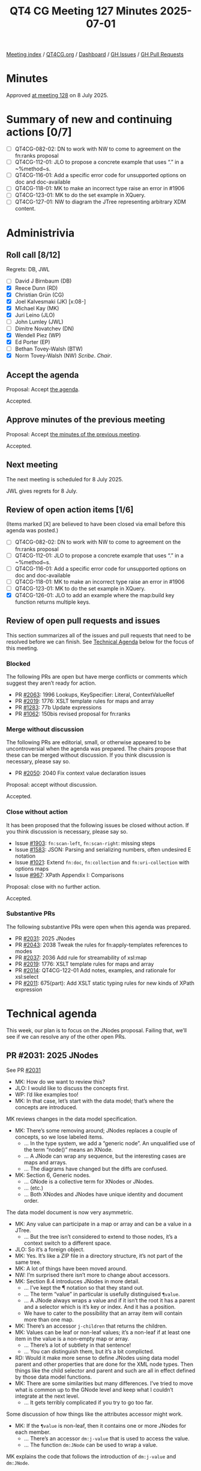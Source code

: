 :PROPERTIES:
:ID:       4351A730-936A-4BC4-BD5C-81E7A9F3B42D
:end:
#+title: QT4 CG Meeting 127 Minutes 2025-07-01
#+author: Norm Tovey-Walsh
#+filetags: :qt4cg:
#+options: html-style:nil h:6 toc:nil
#+html_head: <link rel="stylesheet" type="text/css" href="/meeting/css/htmlize.css"/>
#+html_head: <link rel="stylesheet" type="text/css" href="../../../css/style.css"/>
#+html_head: <link rel="shortcut icon" href="/img/QT4-64.png" />
#+html_head: <link rel="apple-touch-icon" sizes="64x64" href="/img/QT4-64.png" type="image/png" />
#+html_head: <link rel="apple-touch-icon" sizes="76x76" href="/img/QT4-76.png" type="image/png" />
#+html_head: <link rel="apple-touch-icon" sizes="120x120" href="/img/QT4-120.png" type="image/png" />
#+html_head: <link rel="apple-touch-icon" sizes="152x152" href="/img/QT4-152.png" type="image/png" />
#+options: author:nil email:nil creator:nil timestamp:nil
#+startup: showall

[[../][Meeting index]] / [[https://qt4cg.org][QT4CG.org]] / [[https://qt4cg.org/dashboard][Dashboard]] / [[https://github.com/qt4cg/qtspecs/issues][GH Issues]] / [[https://github.com/qt4cg/qtspecs/pulls][GH Pull Requests]]

#+TOC: headlines 6

* Minutes
:PROPERTIES:
:unnumbered: t
:CUSTOM_ID: minutes
:END:

Approved [[../2025/07-08.html][at meeting 128]] on 8 July 2025.

* Summary of new and continuing actions [0/7]
:PROPERTIES:
:unnumbered: t
:CUSTOM_ID: new-actions
:END:

+ [ ] QT4CG-082-02: DN to work with NW to come to agreement on the fn:ranks proposal
+ [ ] QT4CG-112-01: JLO to propose a concrete example that uses “.” in a ~%method~s.
+ [ ] QT4CG-116-01: Add a specific error code for unsupported options on doc and doc-available
+ [ ] QT4CG-118-01: MK to make an incorrect type raise an error in #1906
+ [ ] QT4CG-123-01: MK to do the set example in XQuery.
+ [ ] QT4CG-127-01: NW to diagram the JTree representing arbitrary XDM content.

* Administrivia
:PROPERTIES:
:CUSTOM_ID: administrivia
:END:

** Roll call [8/12]
:PROPERTIES:
:CUSTOM_ID: roll-call
:END:

Regrets: DB, JWL

+ [ ] David J Birnbaum (DB)
+ [X] Reece Dunn (RD)
+ [X] Christian Grün (CG)
+ [X] Joel Kalvesmaki (JK) [x:08-]
+ [X] Michael Kay (MK)
+ [X] Juri Leino (JLO)
+ [ ] John Lumley (JWL)
+ [ ] Dimitre Novatchev (DN)
+ [X] Wendell Piez (WP)
+ [X] Ed Porter (EP)
+ [ ] Bethan Tovey-Walsh (BTW)
+ [X] Norm Tovey-Walsh (NW) /Scribe/. /Chair/.

** Accept the agenda
:PROPERTIES:
:CUSTOM_ID: agenda
:END:

Proposal: Accept [[../../agenda/2025/07-01.html][the agenda]].

Accepted.

** Approve minutes of the previous meeting
:PROPERTIES:
:CUSTOM_ID: approve-minutes
:END:

Proposal: Accept [[../../minutes/2025/06-24.html][the minutes of the previous meeting]]. 

Accepted.

** Next meeting
:PROPERTIES:
:CUSTOM_ID: next-meeting
:END:

The next meeting is scheduled for 8 July 2025.

JWL gives regrets for 8 July.

** Review of open action items [1/6]
:PROPERTIES:
:CUSTOM_ID: open-actions
:END:

(Items marked [X] are believed to have been closed via email before
this agenda was posted.)

+ [ ] QT4CG-082-02: DN to work with NW to come to agreement on the fn:ranks proposal
+ [ ] QT4CG-112-01: JLO to propose a concrete example that uses “.” in a ~%method~s.
+ [ ] QT4CG-116-01: Add a specific error code for unsupported options on doc and doc-available
+ [ ] QT4CG-118-01: MK to make an incorrect type raise an error in #1906
+ [ ] QT4CG-123-01: MK to do the set example in XQuery.
+ [X] QT4CG-126-01: JLO to add an example where the map:build key function returns multiple keys.

** Review of open pull requests and issues
:PROPERTIES:
:CUSTOM_ID: open-pull-requests
:END:

This section summarizes all of the issues and pull requests that need to be
resolved before we can finish. See [[#technical-agenda][Technical Agenda]] below for the focus of this
meeting.

*** Blocked
:PROPERTIES:
:CUSTOM_ID: blocked
:END:

The following PRs are open but have merge conflicts or comments which
suggest they aren’t ready for action.

+ PR [[https://qt4cg.org/dashboard/#pr-2063][#2063]]: 1996 Lookups, KeySpecifier: Literal, ContextValueRef
+ PR [[https://qt4cg.org/dashboard/#pr-2019][#2019]]: 1776: XSLT template rules for maps and array
+ PR [[https://qt4cg.org/dashboard/#pr-1283][#1283]]: 77b Update expressions
+ PR [[https://qt4cg.org/dashboard/#pr-1062][#1062]]: 150bis revised proposal for fn:ranks

*** Merge without discussion
:PROPERTIES:
:CUSTOM_ID: merge-without-discussion
:END:

The following PRs are editorial, small, or otherwise appeared to be
uncontroversial when the agenda was prepared. The chairs propose that
these can be merged without discussion. If you think discussion is
necessary, please say so.

+ PR [[https://qt4cg.org/dashboard/#pr-2050][#2050]]: 2040 Fix context value declaration issues

Proposal: accept without discussion.

Accepted.

*** Close without action
:PROPERTIES:
:CUSTOM_ID: close-without-action
:END:

It has been proposed that the following issues be closed without action.
If you think discussion is necessary, please say so.

+ Issue [[https://github.com/qt4cg/qtspecs/issues/1903][#1903]]: ~fn:scan-left~, ~fn:scan-right~: missing steps
+ Issue [[https://github.com/qt4cg/qtspecs/issues/1583][#1583]]: JSON: Parsing and serializing numbers, often undesired E notation
+ Issue [[https://github.com/qt4cg/qtspecs/issues/1021][#1021]]: Extend ~fn:doc~, ~fn:collection~ and ~fn:uri-collection~ with options maps
+ Issue [[https://github.com/qt4cg/qtspecs/issues/967][#967]]: XPath Appendix I: Comparisons

Proposal: close with no further action.

Accepted.

*** Substantive PRs
:PROPERTIES:
:CUSTOM_ID: substantive
:END:

The following substantive PRs were open when this agenda was prepared.

+ PR [[https://qt4cg.org/dashboard/#pr-2031][#2031]]: 2025 JNodes
+ PR [[https://qt4cg.org/dashboard/#pr-2043][#2043]]: 2038 Tweak the rules for fn:apply-templates references to modes
+ PR [[https://qt4cg.org/dashboard/#pr-2037][#2037]]: 2036 Add rule for streamability of xsl:map
+ PR [[https://qt4cg.org/dashboard/#pr-2019][#2019]]: 1776: XSLT template rules for maps and array
+ PR [[https://qt4cg.org/dashboard/#pr-2014][#2014]]: QT4CG-122-01 Add notes, examples, and rationale for xsl:select
+ PR [[https://qt4cg.org/dashboard/#pr-2011][#2011]]: 675(part): Add XSLT static typing rules for new kinds of XPath expression

* Technical agenda
:PROPERTIES:
:CUSTOM_ID: technical-agenda
:END:

This week, our plan is to focus on the JNodes proposal. Failing that, we’ll see
if we can resolve any of the other open PRs.

** PR #2031: 2025 JNodes
:PROPERTIES:
:CUSTOM_ID: h-9B6561A3-42E4-446B-BD54-64E818A607D6
:END:
See PR [[https://qt4cg.org/dashboard/#pr-2031][#2031]]

+ MK: How do we want to review this?
+ JLO: I would like to discuss the concepts first.
+ WP: I’d like examples too!
+ MK: In that case, let’s start with the data model; that’s where the concepts
  are introduced.

MK reviews changes in the data model specification.

+ MK: There’s some removing around; JNodes replaces a couple of concepts, so we
  lose labeled items.
  + … In the type system, we add a “generic node”. An unqualified use of the
    term “node()” means an XNode.
  + … A JNode can wrap any sequence, but the interesting cases are maps and arrays.
  + … The diagrams have changed but the diffs are confused.
+ MK: Section 6, Generic nodes.
  + … GNode is a collective term for XNodes or JNodes.
  + … (etc.)
  + … Both XNodes and JNodes have unique identity and document order.

The data model document is now very asymmetric.

+ MK: Any value can participate in a map or array and can be a value in a JTree.
  + … But the tree isn’t considered to extend to those nodes, it’s a context
    switch to a different space.
+ JLO: So it’s a foreign object.
+ MK: Yes. It’s like a ZIP file in a directory structure, it’s not part of the
  same tree.
+ MK: A lot of things have been moved around.
+ NW: I’m surprised there isn’t more to change about accessors.
+ MK: Section 8.4 introduces JNodes in more detail.
  + … I’ve kept the ¶ notation so that they stand out.
  + … The term “value” in particular is usefully distinguised ~¶value~.
  + … A JNode always wraps a value and if it isn’t the root it has a parent and
    a selector which is it’s key or index. And it has a position.
  + We have to cater to the possibility that an array item will contain more than one map.
+ MK: There’s an accessor ~j-children~ that returns the children.
+ MK: Values can be leaf or non-leaf values; it’s a non-leaf if at least one
  item in the value is a non-empty map or array.
  + … There’s a lot of subtlety in that sentence!
  + … You can distinguish them, but it’s a bit complicted.
+ RD: Would it make more sense to define JNodes using data model parent and
  other properties that are done for the XML node types. Then things like the
  child selector and parent and such are all in effect defined by those data
  model functions.
+ MK: There are some similarities but many differences. I’ve tried to move what
  is common up to the GNode level and keep what I couldn’t integrate at the next
  level.
  + … It gets terribly complicated if you try to go too far.

Some discussion of how things like the attributes accessor might work.

+ MK: If the ~¶value~ is non-leaf, then it contains one or more JNodes for each
  member.
  + … There’s an accessor ~dm:j-value~ that is used to access the value.
  + … The function ~dm:JNode~ can be used to wrap a value.

MK explains the code that follows the introduction of ~dm:j-value~ and
~dm:JNode~.

+ MK: You don’t get a JNode for entries in an array that don’t contain more
  nodes. That’s different from how text nodes work. Here you just get atomics at
  the root level.

MK describes the examples.

+ NW: I wonder if we could improve on “position” and “selector”.
+ JLO: What is the necessity to allow for sequences in JNodes? Is it a
  must-have?
+ MK: Yes, it has to be possible to process all maps and arrays, rather than
  just ones that represent well-formed JSON.
+ JLO: If I have a sequence of 14 empty arrays, then it will be a leaf node?
+ MK: Yep. Basically, if you haven’t got any children, then you have to do some
  conventional processing on the value to work out what you’ve got.
+ JLO: The really hard part is to distinguish empty arrays and maps.
+ MK: Yes, the JSON value ~null~ turns into an empty sequence and that has no
  children either.

Some discussion of distinguishing empty arrays and null.

MK discusses the example of a JTree representing arbitrary XDM content.

ACTION: QT4CG-127-01: NW to diagram the JTree representing arbitrary XDM content.

+ WP: (Scrolling back up a little) Are there cases where you’re going to have
  the same selector in different positions?
+ MK: Yes. If the third element has two items.
+ MK: There’s some effort here to make the 90% case easier; but it does squash a
  few things that make the 10% case more complicated.

+ MK: Every root JNode has its own identity.
  + … For a non-root JNode, the identity is a function of its properties. (If they have the same 
    ~¶parent~, ~¶position~, and ~¶selector~, they are the same JNode.)

JNodes are likely to be lazily constructed. Parent pointers are transient. This
is like the “Zipper” data structure frequently found in functional programming.

+ JK: I have some knotty questions about terms, but we can come back to those.

MK turns to the XPath specification.

+ MK: There are two new item types, ~GNodeType~ and ~JNodeType~.
+ MK: There’s new exposition about what the types mean and what they match, but they’re obvious.
  + … So are the subtyping rules.
+ MK: Coercion rules say that if you supply a JNode where one isn’t accepted,
  then you substitute its value. (A map or array function will accept a JNode
  and implicitly unwrap it.)
+ MK: Union, intersect, and except are generalized to apply to both JNodes and XNodes.
+ MK: Similarly, the “is”, “before” and “after” operators apply to JNodes.
+ MK: Then we get to Lookup Expressions.

MK reviews the details of lookup expressions.

+ MK: If there is no axis, it almost but not quite defaults to child.
  + … The distinction is that it unwraps the nodes to give you the values.
    That’s consistent with what we currently have.

MK moves on to deep lookup.

+ MK: This is new in 4.0, so we can change the semantics and I have, it is just
  the ancestor access.

MK skims over the changes to Functions & Operators.

+ MK: ~fn:root~, ~fn:generate-id~ and ~fn:distinct-ordered-nodes~ have been
  generalized to GNodes
  + … We could do others.

NW wonders how to proceed…

+ CG: I think this is a big step forward. There’s one thing that keeps me
  thinking, it’s the question of whether we should overload the existing lookup
  operator that was in 3.0. I wonder if we should keep lookup expression as it
  is and introduce a new expression, like JPath, that is much more similar to an
  existing XPath expression.
  + … That would give us more freedom to define the semantics. Mostly we could
    make the simple step symmetric with the child axis.
  + … One problem is that ?b and ?child::b will produce different results and
    that will be problematic.
+ MK: Yes, there are a few surprises in here.
  + … You suggested using a different operator. I looked at “/” but decided that
    wasn’t viable.
+ MK: How does that effect the discussion of adopting this as baseline.
  + … My preference would be to adopt this and work from here. That will make
    proprosed improvements easier.
+ CG: I think it could be a pretty fundamental change if we decided to leave the
  lookup operator untouched.
+ MK: Hopefully that would only effect lookup expressions.
+ JK: I’d like to have more time to review it. I have some fundamental questions
  about how we’re addressing the data model.
+ RD: I wondering about the JPath syntax which I quite like. I wonder whether it
  would make sense to instead of having a separate syntax, keep the existing
  syntax and somehow do something mixed.
+ CG: The main challenge is that we cannot redefine the shallow lookup operator.
+ RD: I’m thinking of “//”, given that we’re defining the parent and other things.
  + … I think with care the existing XPath syntax should fall out and be compatible.
+ JLO: I’d like more time.

* Any other business
:PROPERTIES:
:CUSTOM_ID: any-other-business
:END:

None heard.

* Adjourned
:PROPERTIES:
:CUSTOM_ID: adjourned
:END:
